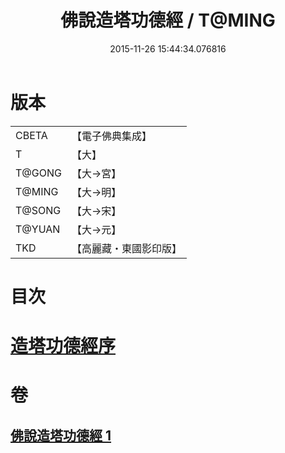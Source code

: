 #+TITLE: 佛說造塔功德經 / T@MING
#+DATE: 2015-11-26 15:44:34.076816
* 版本
 |     CBETA|【電子佛典集成】|
 |         T|【大】     |
 |    T@GONG|【大→宮】   |
 |    T@MING|【大→明】   |
 |    T@SONG|【大→宋】   |
 |    T@YUAN|【大→元】   |
 |       TKD|【高麗藏・東國影印版】|

* 目次
* [[file:KR6i0389_001.txt::001-0800c20][造塔功德經序]]
* 卷
** [[file:KR6i0389_001.txt][佛說造塔功德經 1]]

